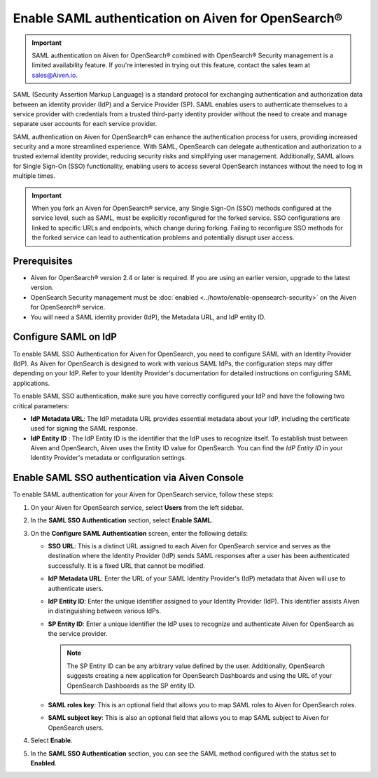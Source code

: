 Enable SAML authentication on Aiven for OpenSearch® 
==========================================================

.. important::

   SAML authentication on Aiven for OpenSearch® combined with OpenSearch® Security management is a limited availability feature. If you're interested in trying out this feature, contact the sales team at `sales@Aiven.io <mailto:sales@Aiven.io>`_.


SAML (Security Assertion Markup Language) is a standard protocol for exchanging authentication and authorization data between an identity provider (IdP) and a Service Provider (SP). SAML enables users to authenticate themselves to a service provider with credentials from a trusted third-party identity provider without the need to create and manage separate user accounts for each service provider.

SAML authentication on Aiven for OpenSearch® can enhance the authentication process for users, providing increased security and a more streamlined experience. With SAML, OpenSearch can delegate authentication and authorization to a trusted external identity provider, reducing security risks and simplifying user management. Additionally, SAML allows for Single Sign-On (SSO) functionality, enabling users to access several OpenSearch instances without the need to log in multiple times.

.. important:: 
   When you fork an Aiven for OpenSearch® service, any Single Sign-On (SSO) methods configured at the service level, such as SAML, must be explicitly reconfigured for the forked service. SSO configurations are linked to specific URLs and endpoints, which change during forking. Failing to reconfigure SSO methods for the forked service can lead to authentication problems and potentially disrupt user access. 


Prerequisites
---------------
* Aiven for OpenSearch® version 2.4 or later is required. If you are using an earlier version, upgrade to the latest version.
* OpenSearch Security management must be :doc:`enabled <../howto/enable-opensearch-security>` on the Aiven for OpenSearch® service.
* You will need a SAML identity provider (IdP), the Metadata URL, and IdP entity ID.


Configure SAML on IdP
---------------------

To enable SAML SSO Authentication for Aiven for OpenSearch, you need to configure SAML with an Identity Provider (IdP). As Aiven for OpenSearch is designed to work with various SAML IdPs, the configuration steps may differ depending on your IdP. Refer to your Identity Provider's documentation for detailed instructions on configuring SAML applications.

To enable SAML SSO authentication, make sure you have correctly configured your IdP and have the following two critical parameters:

* **IdP Metadata URL**: The IdP metadata URL provides essential metadata about your IdP, including the certificate used for signing the SAML response.
* **IdP Entity ID** : The IdP Entity ID is the identifier that the IdP uses to recognize itself. To establish trust between Aiven and OpenSearch, Aiven uses the Entity ID value for OpenSearch. You can find the *IdP Entity ID* in your Identity Provider's metadata or configuration settings.


Enable SAML SSO authentication via Aiven Console
--------------------------------------------------
To enable SAML authentication for your Aiven for OpenSearch service, follow these steps: 

1. On your Aiven for OpenSearch service, select **Users** from the left sidebar.
2. In the **SAML SSO Authentication** section, select **Enable SAML**. 
3. On the **Configure SAML Authentication** screen, enter the following details: 
   
   * **SSO URL**: This is a distinct URL assigned to each Aiven for OpenSearch service and serves as the destination where the Identity Provider (IdP) sends SAML responses after a user has been authenticated successfully. It is a fixed URL that cannot be modified.
   * **IdP Metadata URL**: Enter the URL of your SAML Identity Provider's (IdP) metadata that Aiven will use to authenticate users.
   * **IdP Entity ID**: Enter the unique identifier assigned to your Identity Provider (IdP). This identifier assists Aiven in distinguishing between various IdPs.
   * **SP Entity ID**: Enter a unique identifier the IdP uses to recognize and authenticate Aiven for OpenSearch as the service provider. 
   
     .. note:: 
      
      The SP Entity ID can be any arbitrary value defined by the user. Additionally, OpenSearch suggests creating a new application for OpenSearch Dashboards and using the URL of your OpenSearch Dashboards as the SP entity ID.
   
   * **SAML roles key**: This is an optional field that allows you to map SAML roles to Aiven for OpenSearch roles.
   * **SAML subject key**: This is also an optional field that allows you to map SAML subject to Aiven for OpenSearch users.

4. Select **Enable**.
5. In the **SAML SSO Authentication** section, you can see the SAML method configured with the status set to **Enabled**. 


